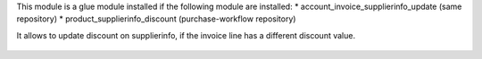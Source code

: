 This module is a glue module installed if the following module are installed:
* account_invoice_supplierinfo_update (same repository)
* product_supplierinfo_discount (purchase-workflow repository)

It allows to update discount on supplierinfo, if the invoice line has a
different discount value.



.. figure:: ../static/description/wizard_form.png
